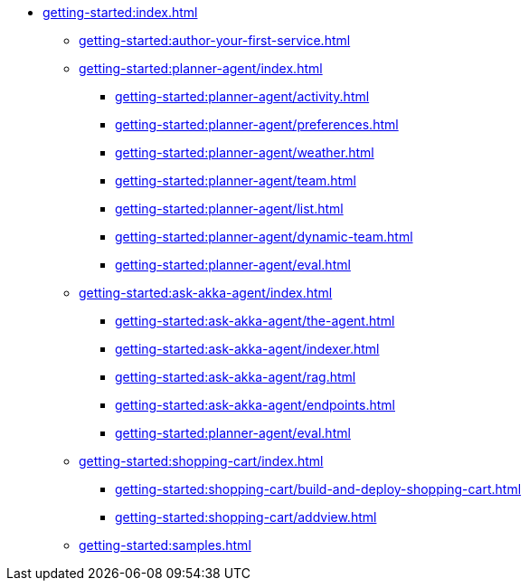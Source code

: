 //  Getting Started
* xref:getting-started:index.adoc[]
** xref:getting-started:author-your-first-service.adoc[]
** xref:getting-started:planner-agent/index.adoc[]
*** xref:getting-started:planner-agent/activity.adoc[]
*** xref:getting-started:planner-agent/preferences.adoc[]
*** xref:getting-started:planner-agent/weather.adoc[]
*** xref:getting-started:planner-agent/team.adoc[]
*** xref:getting-started:planner-agent/list.adoc[]
*** xref:getting-started:planner-agent/dynamic-team.adoc[]
*** xref:getting-started:planner-agent/eval.adoc[]
** xref:getting-started:ask-akka-agent/index.adoc[]
*** xref:getting-started:ask-akka-agent/the-agent.adoc[]
*** xref:getting-started:ask-akka-agent/indexer.adoc[]
*** xref:getting-started:ask-akka-agent/rag.adoc[]
*** xref:getting-started:ask-akka-agent/endpoints.adoc[]
*** xref:getting-started:planner-agent/eval.adoc[]
** xref:getting-started:shopping-cart/index.adoc[]
*** xref:getting-started:shopping-cart/build-and-deploy-shopping-cart.adoc[]
*** xref:getting-started:shopping-cart/addview.adoc[]
** xref:getting-started:samples.adoc[]
